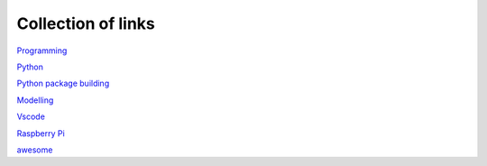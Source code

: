 Collection of links
=======================================

`Programming <https://github.com/0xdomyz/links_collection/blob/master/program.rst>`_

`Python <https://github.com/0xdomyz/links_collection/blob/master/python.rst>`_

`Python package building <https://github.com/0xdomyz/links_collection/blob/master/python_package_dev.rst>`_

`Modelling <https://github.com/0xdomyz/links_collection/blob/master/model.rst>`_

`Vscode <https://github.com/0xdomyz/links_collection/blob/master/vscode.rst>`_

`Raspberry Pi <https://github.com/0xdomyz/links_collection/blob/master/pi.rst>`_

`awesome <https://github.com/sindresorhus/awesome#entertainment>`_
